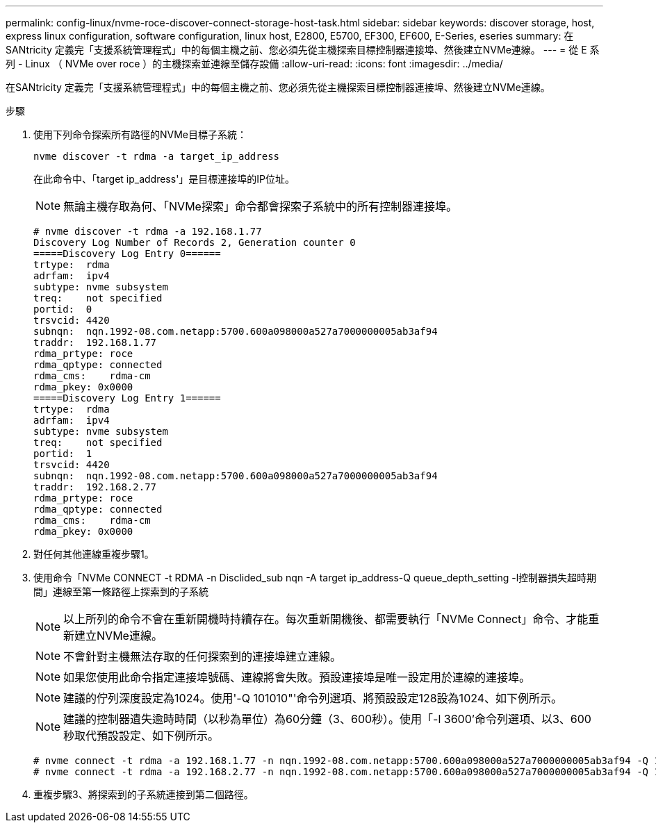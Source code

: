 ---
permalink: config-linux/nvme-roce-discover-connect-storage-host-task.html 
sidebar: sidebar 
keywords: discover storage, host, express linux configuration, software configuration, linux host, E2800, E5700, EF300, EF600, E-Series, eseries 
summary: 在SANtricity 定義完「支援系統管理程式」中的每個主機之前、您必須先從主機探索目標控制器連接埠、然後建立NVMe連線。 
---
= 從 E 系列 - Linux （ NVMe over roce ）的主機探索並連線至儲存設備
:allow-uri-read: 
:icons: font
:imagesdir: ../media/


[role="lead"]
在SANtricity 定義完「支援系統管理程式」中的每個主機之前、您必須先從主機探索目標控制器連接埠、然後建立NVMe連線。

.步驟
. 使用下列命令探索所有路徑的NVMe目標子系統：
+
[listing]
----
nvme discover -t rdma -a target_ip_address
----
+
在此命令中、「target ip_address'」是目標連接埠的IP位址。

+

NOTE: 無論主機存取為何、「NVMe探索」命令都會探索子系統中的所有控制器連接埠。

+
[listing]
----
# nvme discover -t rdma -a 192.168.1.77
Discovery Log Number of Records 2, Generation counter 0
=====Discovery Log Entry 0======
trtype:  rdma
adrfam:  ipv4
subtype: nvme subsystem
treq:    not specified
portid:  0
trsvcid: 4420
subnqn:  nqn.1992-08.com.netapp:5700.600a098000a527a7000000005ab3af94
traddr:  192.168.1.77
rdma_prtype: roce
rdma_qptype: connected
rdma_cms:    rdma-cm
rdma_pkey: 0x0000
=====Discovery Log Entry 1======
trtype:  rdma
adrfam:  ipv4
subtype: nvme subsystem
treq:    not specified
portid:  1
trsvcid: 4420
subnqn:  nqn.1992-08.com.netapp:5700.600a098000a527a7000000005ab3af94
traddr:  192.168.2.77
rdma_prtype: roce
rdma_qptype: connected
rdma_cms:    rdma-cm
rdma_pkey: 0x0000
----
. 對任何其他連線重複步驟1。
. 使用命令「NVMe CONNECT -t RDMA -n Disclided_sub nqn -A target ip_address-Q queue_depth_setting -l控制器損失超時期間」連線至第一條路徑上探索到的子系統
+

NOTE: 以上所列的命令不會在重新開機時持續存在。每次重新開機後、都需要執行「NVMe Connect」命令、才能重新建立NVMe連線。

+

NOTE: 不會針對主機無法存取的任何探索到的連接埠建立連線。

+

NOTE: 如果您使用此命令指定連接埠號碼、連線將會失敗。預設連接埠是唯一設定用於連線的連接埠。

+

NOTE: 建議的佇列深度設定為1024。使用'-Q 101010"'命令列選項、將預設設定128設為1024、如下例所示。

+

NOTE: 建議的控制器遺失逾時時間（以秒為單位）為60分鐘（3、600秒）。使用「-l 3600'命令列選項、以3、600秒取代預設設定、如下例所示。

+
[listing]
----
# nvme connect -t rdma -a 192.168.1.77 -n nqn.1992-08.com.netapp:5700.600a098000a527a7000000005ab3af94 -Q 1024 -l 3600
# nvme connect -t rdma -a 192.168.2.77 -n nqn.1992-08.com.netapp:5700.600a098000a527a7000000005ab3af94 -Q 1024 -l 3600
----
. 重複步驟3、將探索到的子系統連接到第二個路徑。

